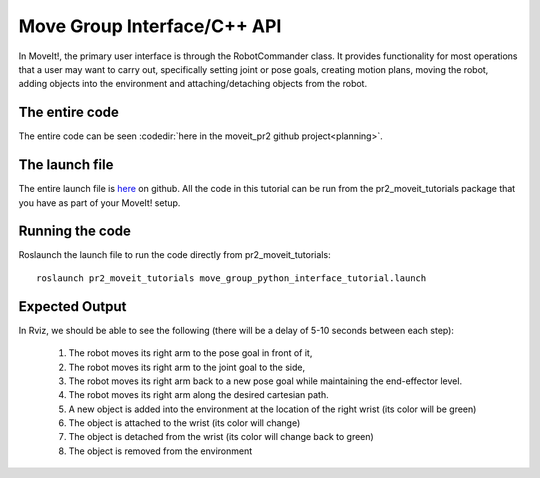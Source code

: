 Move Group Interface/C++ API
==================================
In MoveIt!, the primary user interface is through the RobotCommander class. It
provides functionality for most operations that a user may want to carry out,
specifically setting joint or pose goals, creating motion plans, moving the
robot, adding objects into the environment and attaching/detaching objects from
the robot.

.. tutorial-formatter:: ../move_group_python_interface_tutorial.py

The entire code
^^^^^^^^^^^^^^^
The entire code can be seen :codedir:`here in the moveit_pr2 github project<planning>`.

The launch file
^^^^^^^^^^^^^^^
The entire launch file is `here
<https://github.com/ros-planning/moveit_pr2/blob/hydro-devel/pr2_moveit_tutorials/planning/launch/move_group_python_interface_tutorial.launch>`_
on github. All the code in this tutorial can be run from the
pr2_moveit_tutorials package that you have as part of your MoveIt! setup.

Running the code
^^^^^^^^^^^^^^^^

Roslaunch the launch file to run the code directly from pr2_moveit_tutorials::

 roslaunch pr2_moveit_tutorials move_group_python_interface_tutorial.launch

Expected Output
^^^^^^^^^^^^^^^

In Rviz, we should be able to see the following (there will be a delay of 5-10 seconds between each step):

 1. The robot moves its right arm to the pose goal in front of it,
 2. The robot moves its right arm to the joint goal to the side,
 3. The robot moves its right arm back to a new pose goal while maintaining the end-effector level. 
 4. The robot moves its right arm along the desired cartesian path.
 5. A new object is added into the environment at the location of the right wrist (its color will be green)
 6. The object is attached to the wrist (its color will change)
 7. The object is detached from the wrist (its color will change back to green)
 8. The object is removed from the environment
